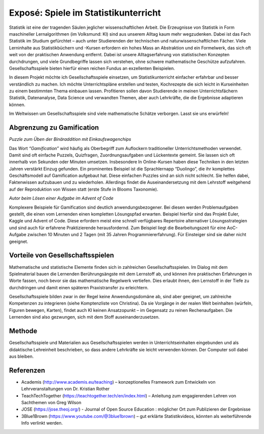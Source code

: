 Exposé: Spiele im Statistikunterricht
=====================================

Statistik ist eine der tragenden Säulen jeglicher wissenschaftlichen
Arbeit. Die Erzeugnisse von Statistik in Form maschineller
Lernalgorithmen (im Volksmund: KI) sind aus unserem Alltag kaum mehr
wegzudenken. Dabei ist das Fach Statistik im Studium gefürchtet – auch
unter Studierenden der technischen und naturwissenschaftlichen Fächer.
Viele Lerninhalte aus Statistikbüchern und -Kursen erfordern ein hohes
Mass an Abstraktion und ein Formelwerk, das sich oft weit von der
praktischen Anwendung entfernt. Dabei ist unsere Alltagserfahrung von
statistischen Konzepten durchdrungen, und viele Grundbegriffe lassen
sich verstehen, ohne schwere mathematische Geschütze aufzufahren.
Gesellschaftsspiele bieten hierfür einen reichen Fundus an exzellenten
Beispielen.

In diesem Projekt möchte ich Gesellschaftsspiele einsetzen, um
Statistikunterricht einfacher erfahrbar und besser verständlich zu
machen. Ich möchte Unterrichtspläne erstellen und testen, Kochrezepte
die sich leicht in Kurseinheiten zu einem bestimmten Thema einbauen
lassen. Profitieren sollen davon Studierende in meinen
Unterrichtsfächern Statistik, Datenanalyse, Data Science und verwandten
Themen, aber auch Lehrkräfte, die die Ergebnisse adaptieren können.

Im Weltwissen um Gesellschaftsspiele sind viele mathematische Schätze
verborgen. Lasst sie uns erwürfeln!

Abgrenzung zu Gamification
--------------------------

|image0|

*Puzzle zum Üben der Binäraddition mit Einkaufswagenchips*

Das Wort *“Gamification”* wird häufig als Oberbegriff zum Auflockern
traditioneller Unterrichtsmethoden verwendet. Damit sind oft einfache
Puzzels, Quizfragen, Zuordnungsaufgaben und Lückentexte gemeint. Sie
lassen sich oft innerhalb von Sekunden oder Minuten umsetzen.
Insbesondere In Online-Kursen haben diese Techniken in den letzten
Jahren verstärkt Einzug gefunden. Ein prominentes Beispiel ist die
Sprachlernapp “Duolingo”, die ihr komplettes Geschäftsmodell auf
Gamification aufgebaut hat. Diese einfachen Puzzles sind an sich nicht
schlecht. Sie helfen dabei, Faktenwissen aufzubauen und zu wiederholen.
Allerdings findet die Auseinandersetzung mit dem Lehrstoff weitgehend
auf der Reproduktion von Wissen statt (erste Stufe in Blooms Taxonomie).

|image1|

*Autor beim Lösen einer Aufgabe im Advent of Code*

Komplexere Beispiele für Gamification sind deutlich anwendungsbezogener.
Bei diesen werden Problemaufgaben gestellt, die einen vom Lernenden
einen kompletten Lösungspfad erwarten. Beispiel hierfür sind das Projekt
Euler, Kaggle und Advent of Code. Diese erfordern meist eine schnell
verfügbares Repertoire alternativer Lösungsstrategien und sind auch für
erfahrene Praktizierende herausfordernd. Zum Beispiel liegt die
Bearbeitungszeit für eine AoC-Aufgabe zwischen 10 Minuten und 2 Tagen
(mit 35 Jahren Programmiererfahrung). Für Einsteiger sind sie daher
nicht geeignet.

Vorteile von Gesellschaftsspielen
---------------------------------

Mathematische und statistische Elemente finden sich in zahlreichen
Gesellschaftsspielen. Im Dialog mit dem Spielmaterial bauen die
Lernenden Berührungsängste mit dem Lernstoff ab, und können ihre
praktischen Erfahrungen in Worte fassen, noch bevor sie das
mathematische Regelwerk vertiefen. Dies erlaubt ihnen, den Lernstoff in
der Tiefe zu durchdringen und damit einen späteren Praxistransfer zu
erleichtern.

Gesellschaftsspiele bilden zwar in der Regel keine Anwendungsdomäne ab,
sind aber geeignet, um zahlreiche Kompetenzen zu integrieren (siehe
Komptenzliste von Christina). Da sie Vorgänge in der realen Welt
beinhalten (würfeln, Figuren bewegen, Karten), findet auch KI keinen
Ansatzopunkt – im Gegensatz zu reinen Rechenaufgaben. Die Lernenden sind
also gezwungen, sich mit dem Stoff auseinanderzusetzen.

Methode
-------

Gesellschaftsspiele und Materialien aus Gesellschaftsspielen werden in
Unterrichtseinhaiten eingebunden und als didaktische Lehreinheit
beschrieben, so dass andere Lehrkräfte sie leicht verwenden können. Der
Computer soll dabei aus bleiben.
    
Referenzen
----------

* Academis (http://www.academis.eu/teaching) – konzeptionelles Framework zum Entwickeln von Lehrveranstaltungen von Dr. Kristian Rother
* TeachTechTogether (https://teachtogether.tech/en/index.html) – Anleitung zum engagierenden Lehren von Sachthemen von Greg Wilson
* JOSE (https://jose.theoj.org/) - Journal of Open Source Education : möglicher Ort zum Publizieren der Ergebnisse
* 3Blue1Brown (https://www.youtube.com/@3blue1brown) – gut erklärte Statistikvideos, könnten als weiterführende Info verlinkt werden.


.. |image0| image:: binary.jpg
.. |image1| image:: aoc_coding.jpg
